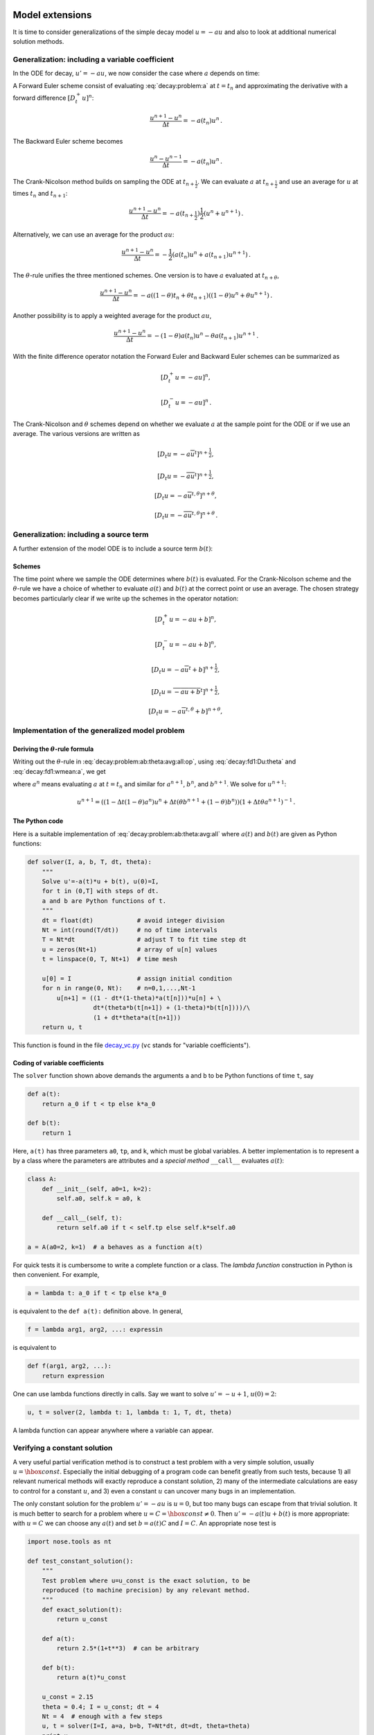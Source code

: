 .. !split

Model extensions
================

It is time to consider generalizations of the simple decay model
:math:`u=-au` and also to look at additional numerical solution methods.

Generalization: including a variable coefficient
------------------------------------------------

In the ODE for decay, :math:`u'=-au`, we now consider the case where :math:`a`
depends on time:


.. math::
   :label: decay:problem:a
        
        u'(t) = -a(t)u(t),\quad t\in (0,T],\quad u(0)=I \thinspace .
        
        


A Forward Euler scheme consist of evaluating :eq:`decay:problem:a`
at :math:`t=t_n` and approximating the derivative with a forward
difference :math:`[D^+_t u]^n`:


.. math::
        
        \frac{u^{n+1} - u^n}{\Delta t} = -a(t_n)u^n
        \thinspace .
        

The Backward Euler scheme becomes

.. math::
        
        \frac{u^{n} - u^{n-1}}{\Delta t} = -a(t_n)u^n
        \thinspace .
        

The Crank-Nicolson method builds on sampling the ODE at
:math:`t_{n+\frac{1}{2}}`. We can evaluate :math:`a` at :math:`t_{n+\frac{1}{2}}`
and use an average for :math:`u` at
times :math:`t_n` and :math:`t_{n+1}`:

.. math::
        
        \frac{u^{n+1} - u^{n}}{\Delta t} = -a(t_{n+\frac{1}{2}})\frac{1}{2}(u^n + u^{n+1})
        \thinspace .
        

Alternatively, we can use an average for the product :math:`au`:


.. math::
        
        \frac{u^{n+1} - u^{n}}{\Delta t} = -\frac{1}{2}(a(t_n)u^n + a(t_{n+1})u^{n+1})
        \thinspace .
        

The :math:`\theta`-rule unifies the three mentioned schemes. One version is to
have :math:`a` evaluated at :math:`t_{n+\theta}`,


.. math::
        
        \frac{u^{n+1} - u^{n}}{\Delta t} = -a((1-\theta)t_n + \theta t_{n+1})((1-\theta) u^n + \theta u^{n+1})
        \thinspace .
        

Another possibility is to apply a weighted average for the product :math:`au`,

.. math::
        
        \frac{u^{n+1} - u^{n}}{\Delta t} = -(1-\theta) a(t_n)u^n - \theta
        a(t_{n+1})u^{n+1}
        \thinspace .
        


With the finite difference operator notation the Forward Euler and Backward
Euler schemes can be summarized as


.. math::
        
        \lbrack D^+_t u = -au\rbrack^n,
        



.. math::
          
        \lbrack D^-_t u = -au\rbrack^n
        \thinspace .
        

The Crank-Nicolson and :math:`\theta` schemes depend on whether we evaluate
:math:`a` at the sample point for the ODE or if we use an average. The
various versions are written as


.. math::
        
        \lbrack D_t u = -a\overline{u}^t\rbrack^{n+\frac{1}{2}},
        



.. math::
          
        \lbrack D_t u = -\overline{au}^t\rbrack^{n+\frac{1}{2}},
        



.. math::
          
        \lbrack D_t u = -a\overline{u}^{t,\theta}\rbrack^{n+\theta},
        



.. math::
          
        \lbrack D_t u = -\overline{au}^{t,\theta}\rbrack^{n+\theta}
        \thinspace .
        



.. _decay:source:

Generalization: including a source term
---------------------------------------

A further extension of the model ODE is to include a source term :math:`b(t)`:


.. math::
   :label: decay:problem:ab
        
        u'(t) = -a(t)u(t) + b(t),\quad t\in (0,T],\quad u(0)=I
        \thinspace .
        
        


Schemes
~~~~~~~

The time point where we sample the ODE determines where :math:`b(t)` is
evaluated. For the Crank-Nicolson scheme and the :math:`\theta`-rule we
have a choice of whether to evaluate :math:`a(t)` and :math:`b(t)` at the
correct point or use an average. The chosen strategy becomes
particularly clear if we write up the schemes in the operator notation:


.. math::
        
        \lbrack D^+_t u = -au + b\rbrack^n,
        



.. math::
          
        \lbrack D^-_t u = -au + b\rbrack^n,
        



.. math::
          
        \lbrack D_t u   = -a\overline{u}^t + b\rbrack^{n+\frac{1}{2}},
        



.. math::
          
        \lbrack D_t u   = \overline{-au+b}^t\rbrack^{n+\frac{1}{2}},
        



.. math::
          
        \lbrack D_t u   = -a\overline{u}^{t,\theta} + b\rbrack^{n+\theta},
        



.. math::
   :label: decay:problem:ab:theta:avg:all:op
          
        \lbrack D_t u   = \overline{-au+b}^{t,\theta}\rbrack^{n+\theta}
        
        \thinspace .
        


.. _decay:general:

Implementation of the generalized model problem
-----------------------------------------------

Deriving the :math:`\theta`-rule formula
~~~~~~~~~~~~~~~~~~~~~~~~~~~~~~~~~~~~~~~~

Writing out the :math:`\theta`-rule in :eq:`decay:problem:ab:theta:avg:all:op`,
using :eq:`decay:fd1:Du:theta`
and :eq:`decay:fd1:wmean:a`, we get

.. math::
   :label: decay:problem:ab:theta:avg:all
        
        \frac{u^{n+1}-u^n}{\Delta t} = \theta(-a^{n+1}u^{n+1} + b^{n+1}))
        + (1-\theta)(-a^nu^{n} + b^n)),
        
        

where :math:`a^n` means evaluating :math:`a` at :math:`t=t_n` and similar for
:math:`a^{n+1}`, :math:`b^n`, and :math:`b^{n+1}`.
We solve for :math:`u^{n+1}`:

.. math::
        
        u^{n+1} = ((1 - \Delta t(1-\theta)a^n)u^n
        + \Delta t(\theta b^{n+1} + (1-\theta)b^n))(1 + \Delta t\theta a^{n+1})^{-1}
        \thinspace .
        


The Python code
~~~~~~~~~~~~~~~

Here is a suitable implementation of :eq:`decay:problem:ab:theta:avg:all`
where :math:`a(t)` and :math:`b(t)` are given as
Python functions:


.. code-block:: python

        def solver(I, a, b, T, dt, theta):
            """
            Solve u'=-a(t)*u + b(t), u(0)=I,
            for t in (0,T] with steps of dt.
            a and b are Python functions of t.
            """
            dt = float(dt)            # avoid integer division
            Nt = int(round(T/dt))     # no of time intervals
            T = Nt*dt                 # adjust T to fit time step dt
            u = zeros(Nt+1)           # array of u[n] values
            t = linspace(0, T, Nt+1)  # time mesh
        
            u[0] = I                  # assign initial condition
            for n in range(0, Nt):    # n=0,1,...,Nt-1
                u[n+1] = ((1 - dt*(1-theta)*a(t[n]))*u[n] + \ 
                          dt*(theta*b(t[n+1]) + (1-theta)*b(t[n])))/\ 
                          (1 + dt*theta*a(t[n+1]))
            return u, t

This function is found in the file `decay_vc.py <http://tinyurl.com/jvzzcfn/decay/decay_vc.py>`_ (``vc`` stands for "variable coefficients").

Coding of variable coefficients
~~~~~~~~~~~~~~~~~~~~~~~~~~~~~~~

The ``solver`` function shown above demands the arguments ``a`` and ``b`` to
be Python functions of time ``t``, say


.. code-block:: python

        def a(t):
            return a_0 if t < tp else k*a_0
        
        def b(t):
            return 1

Here, ``a(t)`` has three parameters ``a0``, ``tp``, and ``k``,
which must be global variables.
A better implementation is to represent ``a`` by a class where the
parameters are attributes and a *special method* ``__call__`` evaluates :math:`a(t)`:


.. code-block:: python

        class A:
            def __init__(self, a0=1, k=2):
                self.a0, self.k = a0, k
        
            def __call__(self, t):
                return self.a0 if t < self.tp else self.k*self.a0
        
        a = A(a0=2, k=1)  # a behaves as a function a(t)



.. index:: lambda functions


For quick tests it is cumbersome to write a complete function or a class.
The *lambda function* construction in Python is then convenient. For example,

.. code-block:: python

        a = lambda t: a_0 if t < tp else k*a_0

is equivalent to the ``def a(t):`` definition above. In general,

.. code-block:: python

        f = lambda arg1, arg2, ...: expressin

is equivalent to

.. code-block:: python

        def f(arg1, arg2, ...):
            return expression

One can use lambda functions directly in calls. Say we want to
solve :math:`u'=-u+1`, :math:`u(0)=2`:

.. code-block:: python

        u, t = solver(2, lambda t: 1, lambda t: 1, T, dt, theta)

A lambda function can appear anywhere where a variable can appear.

.. _decay:verify:trivial:

Verifying a constant solution
-----------------------------

A very useful partial verification method is to construct a test
problem with a very simple solution, usually :math:`u=\hbox{const}`.
Especially the initial debugging of a program code can benefit greatly
from such tests, because 1) all relevant numerical methods will
exactly reproduce a constant solution, 2) many of the intermediate
calculations are easy to control for a constant :math:`u`, and 3) even a
constant :math:`u` can uncover many bugs in an implementation.

The only constant solution for the problem :math:`u'=-au` is :math:`u=0`, but too
many bugs can escape from that trivial solution.  It is much better to
search for a problem where :math:`u=C=\hbox{const}\neq 0`.  Then :math:`u'=-a(t)u
+ b(t)` is more appropriate: with :math:`u=C` we can choose any :math:`a(t)` and
set :math:`b=a(t)C` and :math:`I=C`. An appropriate nose test is


.. code-block:: python

        import nose.tools as nt
        
        def test_constant_solution():
            """
            Test problem where u=u_const is the exact solution, to be
            reproduced (to machine precision) by any relevant method.
            """
            def exact_solution(t):
                return u_const
        
            def a(t):
                return 2.5*(1+t**3)  # can be arbitrary
        
            def b(t):
                return a(t)*u_const
        
            u_const = 2.15
            theta = 0.4; I = u_const; dt = 4
            Nt = 4  # enough with a few steps
            u, t = solver(I=I, a=a, b=b, T=Nt*dt, dt=dt, theta=theta)
            print u
            u_e = exact_solution(t)
            difference = abs(u_e - u).max()  # max deviation
            nt.assert_almost_equal(difference, 0, places=14)


An interesting question is what type of bugs that will make the
computed :math:`u^n` deviate from the exact solution :math:`C`.
Fortunately, the updating formula and the initial condition must
be absolutely correct for the test to pass! Any attempt to make
a wrong indexing in terms like ``a(t[n])`` or any attempt to
introduce an erroneous factor in the formula creates a solution
that is different from :math:`C`.


.. _decay:MMS:

Verification via manufactured solutions
---------------------------------------


.. index:: method of manufactured solutions


.. index:: MMS (method of manufactured solutions)


Following the idea of the previous section, we can choose any formula
as the exact solution, insert the formula in the ODE problem and fit
the data :math:`a(t)`, :math:`b(t)`, and :math:`I` to make the chosen
formula fulfill the equation. This
powerful technique for generating exact solutions is very useful for
verification purposes and known as the *method of manufactured
solutions*, often abbreviated MMS.

One common choice of solution is a linear function in the independent
variable(s). The rationale behind such a simple variation is that
almost any relevant numerical solution method for differential
equation problems is able to reproduce the linear function exactly to
machine precision (if :math:`u` is about unity in size; precision is lost if
:math:`u` take on large values, see :ref:`decay:fd2:exer:precision`).
The linear solution also makes some stronger demands to the
numerical method and the implementation than the constant solution
used in the section :ref:`decay:verify:trivial`, at least in more
complicated applications. However, the constant solution is often
ideal for initial debugging before proceeding with a linear solution.

We choose a linear solution :math:`u(t) = ct + d`. From the initial condition it
follows that :math:`d=I`.
Inserting this :math:`u` in the ODE results in

.. math::
         c = -a(t)u + b(t) \thinspace . 

Any function :math:`u=ct+I` is then a correct solution if we choose

.. math::
         b(t) = c + a(t)(ct + I) \thinspace . 

With this :math:`b(t)` there are no restrictions on :math:`a(t)` and :math:`c`.

Let prove that such a linear solution obeys the numerical
schemes. To this end, we must check that :math:`u^n = ca(t_n)(ct_n+I)`
fulfills the discrete equations. For these calculations, and
later calculations involving linear solutions inserted in
finite difference schemes, it is convenient to
compute the action of a difference operator on a linear function :math:`t`:


.. math::
   :label: decay:fd2:Dop:tn:fw
        
        \lbrack D_t^+ t\rbrack^n = \frac{t_{n+1}-t_n}{\Delta t}=1,
        
        



.. math::
   :label: decay:fd2:Dop:tn:bw
          
        \lbrack D_t^- t\rbrack^n = \frac{t_{n}-t_{n-1}}{\Delta t}=1,
        
        



.. math::
   :label: decay:fd2:Dop:tn:cn
          
        \lbrack D_t t\rbrack^n = \frac{t_{n+\frac{1}{2}}-t_{n-\frac{1}{2}}}{\Delta t}=\frac{(n+\frac{1}{2})\Delta t - (n-\frac{1}{2})\Delta t}{\Delta t}=1
        
        \thinspace .
        

Clearly, all three finite difference approximations to the derivative are
exact for :math:`u(t)=t` or its mesh function counterpart :math:`u^n = t_n`.

The difference equation for the Forward Euler scheme


.. math::
         [D^+_t u = -au + b]^n, 

with :math:`a^n=a(t_n)`, :math:`b^n=c + a(t_n)(ct_n + I)`, and :math:`u^n=ct_n + I`
then results in


.. math::
         c = -a(t_n)(ct_n+I) + c + a(t_n)(ct_n + I) = c 

which is always fulfilled. Similar calculations can be done for the
Backward Euler and Crank-Nicolson schemes, or the :math:`\theta`-rule for
that matter. In all cases, :math:`u^n=ct_n +I` is an exact solution of
the discrete equations. That is why we should expect that
:math:`u^n - {u_{\small\mbox{e}}}(t_n) =0` mathematically and :math:`|u^n - {u_{\small\mbox{e}}}(t_n)|` less
than a small number about the machine precision for :math:`n=0,\ldots,N_t`.

The following function offers an implementation of this verification
test based on a linear exact solution:


.. code-block:: python

        def test_linear_solution():
            """
            Test problem where u=c*t+I is the exact solution, to be
            reproduced (to machine precision) by any relevant method.
            """
            def exact_solution(t):
                return c*t + I
        
            def a(t):
                return t**0.5  # can be arbitrary
        
            def b(t):
                return c + a(t)*exact_solution(t)
        
            theta = 0.4; I = 0.1; dt = 0.1; c = -0.5
            T = 4
            Nt = int(T/dt)  # no of steps
            u, t = solver(I=I, a=a, b=b, T=Nt*dt, dt=dt, theta=theta)
            u_e = exact_solution(t)
            difference = abs(u_e - u).max()  # max deviation
            print difference
            # No of decimal places for comparison depend on size of c
            nt.assert_almost_equal(difference, 0, places=14)

Any error in the updating formula makes this test fail!

Choosing more complicated formulas as the exact solution, say
:math:`\cos(t)`, will not make the numerical and exact solution
coincide to machine precision, because finite differencing of
:math:`\cos(t)` does not exactly yield the exact derivative :math:`-\sin(t)`.
In such cases, the verification procedure
must be based on measuring the convergence rates as exemplified in
the section :ref:`decay:convergence:rate`. Convergence rates can be
computed as long as one has
an exact solution of a problem that the solver can be tested on, but
this can always be obtained by the method of manufactured solutions.


Extension to systems of ODEs
----------------------------

Many ODE models involves more than one unknown function and more
than one equation. Here is an example of two unknown functions :math:`u(t)`
and :math:`v(t)`:


.. math::
        
        u' = a u + bv,
        



.. math::
          
        v' = cu +  dv,
        

for constants :math:`a,b,c,d`.
Applying the Forward Euler method to each equation results in simple
updating formula


.. math::
        
        u^{n+1} = u^n + \Delta t (a u^n + b v^n),
        



.. math::
          
        v^{n+1} = u^n + \Delta t (cu^n + dv^n)
        \thinspace .
        

On the other hand, the Crank-Nicolson or Backward Euler schemes result in a
:math:`2\times 2` linear system for the new unknowns. The latter schemes gives


.. math::
        
        u^{n+1} = u^n + \Delta t (a u^{n+1} + b v^{n+1}),
        



.. math::
          
        v^{n+1} = v^n + \Delta t (c u^{n+1} + d v^{n+1}){\thinspace .}
        

Collecting :math:`u^{n+1}` as well as :math:`v^{n+1}` on the left-hand side results
in

.. math::
        
        (1 - \Delta t a)u^{n+1} + bv^{n+1} = u^n ,
        



.. math::
          
        c u^{n+1} + (1 - \Delta t d) v^{n+1} = v^n ,
        

which is a system of two coupled, linear, algebraic equations in two
unknowns.


General first-order ODEs
========================

We now turn the attention to general, nonlinear ODEs and systems of
such ODEs.  Our focus is on numerical methods that can be readily
reused for time-discretization PDEs, and diffusion PDEs in particular.
The methods are just briefly listed, and we refer to the rich literature
for more detailed descriptions and analysis - the books
[Ref2]_ [Ref3]_ [Ref4]_ [Ref5]_ are all excellent resources on numerical methods for ODEs.
We also demonstrate the Odespy Python interface to a range
of different software for general first-order ODE systems.

Generic form
------------

ODEs are commonly written in the generic form


.. math::
   :label: decay:ode:general
        
        u' = f(u,t),\quad u(0)=I,
        
        

where :math:`f(u,t)`  is some prescribed function.
As an example, our most
general exponential decay model :eq:`decay:problem:ab` has
:math:`f(u,t)=-a(t)u(t) + b(t)`.

The unknown :math:`u` in :eq:`decay:ode:general` may either be
a scalar function of time :math:`t`, or a vector valued function of :math:`t` in
case of a *system of ODEs* with :math:`m` unknown components:

.. math::
         u(t) = (u^{(0)}(t),u^{(1)}(t),\ldots,u^{(m-1)}(t)) \thinspace . 

In that case, the right-hand side is vector-valued function with :math:`m`
components,

.. math::
        
        f(u, t) = ( & f^{(0)}(u^{(0)}(t),\ldots,u^{(m-1)}(t)),\\ 
                    & f^{(1)}(u^{(0)}(t),\ldots,u^{(m-1)}(t)),\\ 
                    & \vdots,\\ 
                    & f^{(m-1)}(u^{(0)}(t),\ldots,u^{(m-1)}(t)))
        \thinspace .
        


Actually, any system of ODEs can
be written in the form :eq:`decay:ode:general`, but higher-order
ODEs then need auxiliary unknown functions to enable conversion to
a first-order system.


Next we list some well-known methods for :math:`u'=f(u,t)`, valid both for
a single ODE (scalar :math:`u`) and systems of ODEs (vector :math:`u`).
The choice of methods is inspired by the kind of schemes that are
popular also for partial differential equations.


The :math:`\theta`-rule
-----------------------

The :math:`\theta`-rule scheme applied to :math:`u'=f(u,t)` becomes


.. math::
   :label: decay:fd2:theta
        
        \frac{u^{n+1}-u^n}{\Delta t} = \theta f(u^{n+1},t_{n+1}) +
        (1-\theta)f(u^n, t_n){\thinspace .}
        
        

Bringing the unknown :math:`u^{n+1}` to the left-hand side and the known terms
on the right-hand side gives


.. index:: implicit schemes

.. index:: explicit schemes

.. index:: theta-rule

.. index:: theta-rule



.. math::
        
        u^{n+1} - \Delta t \theta f(u^{n+1},t_{n+1}) =
        u^n + \Delta t(1-\theta)f(u^n, t_n){\thinspace .}
        

For a general :math:`f` (not linear in :math:`u`), this equation is *nonlinear* in
the unknown :math:`u^{n+1}` unless :math:`\theta = 0`. For a scalar ODE (:math:`m=1`),
we have to solve a single nonlinear algebraic equation for :math:`u^{n+1}`,
while for a system of ODEs, we get a system of coupled, nonlinear
algebraic equations. Newton's method is a popular solution approach
in both cases. Note that with the Forward Euler scheme (:math:`\theta =0`)
we do not have to deal with nonlinear equations, because in that
case we have an explicit updating formula for :math:`u^{n+1}`. This is known
as an *explicit* scheme. With :math:`\theta\neq 1` we have to solve
systems of algebraic equations, and the scheme is said to be *implicit*.

An implicit 2-step backward scheme
----------------------------------


.. index::
   single: backward scheme, 2-step

.. index:: BDF2 scheme


The implicit backward method with 2 steps applies a
three-level backward difference as approximation to :math:`u'(t)`,

.. math::
         u'(t_{n+1}) \approx \frac{3u^{n+1} - 4u^{n} + u^{n-1}}{2\Delta t},

which is an approximation of order :math:`\Delta t^2` to the first derivative.
The resulting scheme for :math:`u'=f(u,t)` reads

.. math::
   :label: decay:fd2:bw:2step
        
        u^{n+1} = \frac{4}{3}u^n - \frac{1}{3}u^{n-1} +
        \frac{2}{3}\Delta t f(u^{n+1}, t_{n+1})
        \thinspace .
        
        

Higher-order versions of the scheme :eq:`decay:fd2:bw:2step` can
be constructed by including more time levels. These schemes are known
as the Backward Differentiation Formulas (BDF), and the particular
version :eq:`decay:fd2:bw:2step` is often referred to as BDF2.

Note that the scheme :eq:`decay:fd2:bw:2step` is implicit and requires
solution of nonlinear equations when :math:`f` is nonlinear in :math:`u`.  The
standard 1st-order Backward Euler method or the Crank-Nicolson scheme
can be used for the first step.


Leapfrog schemes
----------------


.. index:: Leapfrog scheme


The ordinary Leapfrog scheme
~~~~~~~~~~~~~~~~~~~~~~~~~~~~

The derivative of :math:`u` at some point :math:`t_n` can be approximated by
a central difference over two time steps,


.. math::
        
        u'(t_n)\approx \frac{u^{n+1}-u^{n-1}}{2\Delta t} = [D_{2t}u]^n
        

which is an approximation of second order in :math:`\Delta t`. The scheme
can then be written as


.. math::
         [D_{2t}u=f(u,t)]^n, 

in operator notation. Solving for :math:`u^{n+1}` gives


.. math::
   :label: decay:fd2:leapfrog
        
        u^{n+1} = u^{n-1} + \Delta t f(u^n, t_n)
        \thinspace .
        
        

Observe that :eq:`decay:fd2:leapfrog` is an explicit scheme, and that
a nonlinear :math:`f` (in :math:`u`) is trivial to handle since it only involves
the known :math:`u^n` value.
Some other scheme must be used as starter to compute :math:`u^1`, preferably
the Forward Euler scheme since it is also explicit.



.. index::
   single: Leapfrog scheme, filtered


The filtered Leapfrog scheme
~~~~~~~~~~~~~~~~~~~~~~~~~~~~

Unfortunately, the Leapfrog scheme :eq:`decay:fd2:leapfrog`
will develop growing oscillations with time (see :ref:`decay:fd2:exer:leapfrog1`)[[[. A remedy for such undesired oscillations
is to introduce a *filtering technique*. First, a standard Leapfrog
step is taken, according to :eq:`decay:fd2:leapfrog`, and then
the previous :math:`u^n` value is adjusted according to

.. math::
   :label: decay:fd2:leapfrog:filtered
        
        u^n\ \leftarrow\ u^n + \gamma (u^{n-1} - 2u^n + u^{n+1})
        
        \thinspace .
        

The :math:`\gamma`-terms will effectively damp oscillations in the solution,
especially those with short wavelength (like point-to-point oscillations).
A common choice of :math:`\gamma` is 0.6 (a value used in the
famous NCAR Climate Model).

.. Need to elaborate more on this:

.. The difference in th :math:`\gamma` term in :eq:`decay:fd2:leapfrog:filtered`

.. can be recognized as a finite difference approximation to

.. :math:`\Delta t^2 u''(t_n)`.



The 2nd-order Runge-Kutta scheme
--------------------------------


.. index:: Heun's method


.. index::
   single: Runge-Kutta, 2nd-order scheme


The two-step scheme


.. math::
   :label: decay:fd2:RK2:s1
        
        u^* = u^n + \Delta t f(u^n, t_n),
        
        



.. math::
   :label: decay:fd2:RK2:s2
          
        u^{n+1} = u^n + \Delta t \frac{1}{2} \left( f(u^n, t_n) + f(u^*, t_{n+1})
        \right),
        
        

essentially applies a Crank-Nicolson method :eq:`decay:fd2:RK2:s2`
to the ODE, but replaces
the term :math:`f(u^{n+1}, t_{n+1})` by a prediction
:math:`f(u^{*}, t_{n+1})` based on a Forward Euler step :eq:`decay:fd2:RK2:s1`.
The scheme :eq:`decay:fd2:RK2:s1`-:eq:`decay:fd2:RK2:s2` is
known as Huen's method, but is also a 2nd-order Runge-Kutta method.
The scheme is explicit, and the error is expected to behave as :math:`\Delta t^2`.


A 2nd-order Taylor-series method
--------------------------------


.. index:: Taylor-series methods (for ODEs)


One way to compute :math:`u^{n+1}` given :math:`u^n` is to use a Taylor polynomial.
We may write up a polynomial of 2nd degree:

.. math::
        
        u^{n+1} = u^n + u'(t_n)\Delta t + \frac{1}{2}u''(t_n)\Delta t^2
        \thinspace .
        

From the equation :math:`u'=f(u,t)` it follows that the derivatives of :math:`u`
can be expressed in terms of :math:`f` and its derivatives:

.. math::
        
        u'(t_n) &=f(u^n,t_n),\\ 
        u''(t_n) &=
        \frac{\partial f}{\partial u}(u^n,t_n) u'(t_n) + \frac{\partial f}{\partial t}\\ 
        &=  f(u^n,t_n)\frac{\partial f}{\partial u}(u^n,t_n)  +
        \frac{\partial f}{\partial t},
        

resulting in the scheme

.. math::
   :label: decay:fd2:Taylor2
        
        u^{n+1} = u^n + f(u^n,t_n)\Delta t + \frac{1}{2}\left(
        f(u^n,t_n)\frac{\partial f}{\partial u}(u^n,t_n)  +
        \frac{\partial f}{\partial t}\right)\Delta t^2
        \thinspace .
        
        

More terms in the series could be included in the Taylor polynomial to
obtain methods of higher order than 2.



The 2nd- and 3rd-order Adams-Bashforth schemes
----------------------------------------------


.. index::
   single: Adams-Bashforth scheme, 2nd-order


The following method is known as the 2nd-order Adams-Bashforth scheme:


.. math::
   :label: decay:fd2:AB2
        
        u^{n+1} = u^n + \frac{1}{2}\Delta t\left( 3f(u^n, t_n) - f(u^{n-1}, t_{n-1})
        \right)
        \thinspace .
        
        

The scheme is explicit and requires another one-step scheme to compute
:math:`u^1` (the Forward Euler scheme or Heun's method, for instance).
As the name implies, the scheme is of order :math:`\Delta t^2`.



.. index::
   single: Adams-Bashforth scheme, 3rd order


Another explicit scheme, involving four time levels, is the
3rd-order Adams-Bashforth scheme


.. math::
   :label: decay:fd2:AB3
        
        u^{n+1} = u^n + \frac{1}{12}\left( 23f(u^n, t_n) - 16 f(u^{n-1},t_{n-1})
        + 5f(u^{n-2}, t_{n-2})\right)
        \thinspace .
        
        

The numerical error is of order :math:`\Delta t^3`, and the scheme needs
some method for computing :math:`u^1` and :math:`u^2`.

More general, higher-order Adams-Bashforth schemes (also called
*explicit Adams methods*) compute :math:`u^{n+1}` as a linear combination
of :math:`f` at :math:`k` previous time steps:


.. math::
         u^{n+1} = u^n + \sum_{j=0}^k \beta_jf(u^{n-j},t_{n-j}),

where :math:`\beta_j` are known coefficients.


.. _decay:fd2:RK4:

4th-order Runge-Kutta scheme
----------------------------


.. index::
   single: Runge-Kutta, 4th-order scheme


.. index:: RK4


The perhaps most widely used method to solve ODEs is the 4th-order
Runge-Kutta method, often called RK4.
Its derivation is a nice illustration of common
numerical approximation strategies, so let us go through the
steps in detail.

The starting point is to integrate the ODE
:math:`u'=f(u,t)` from :math:`t_n` to :math:`t_{n+1}`:


.. math::
         u(t_{n+1}) - u(t_n) = \int\limits_{t_{n}}^{t_{n+1}} f(u(t),t)dt{\thinspace .} 

We want to compute :math:`u(t_{n+1})` and regard :math:`u(t_n)` as known.
The task is to find good approximations for the integral, since the
integrand involves the unknown :math:`u` between :math:`t_n` and :math:`t_{n+1}`.

The integral can be approximated by the famous
`Simpson's rule <http://en.wikipedia.org/wiki/Simpson's_rule>`_:


.. math::
         \int\limits_{t_{n}}^{t_{n+1}} f(u(t),t)dt
        \approx \frac{\Delta t}{6}\left( f^n + 4f^{n+1/2} + f^{n+1}\right){\thinspace .}

The problem now is that we do not know :math:`f^{n+1/2}=f(u^{n+1/2},t_{n+1/2})`
and :math:`f^{n+1}=(u^{n+1},t_{n+1})` as we know only :math:`u^n` and hence :math:`f^n`.
The idea is to use various approximations for :math:`f^{n+1/2}` and
:math:`f^{n+1}` based on using well-known schemes for the ODE in the
intervals :math:`[t_n,t_{n+1/2}]` and :math:`[t_n, t_{n+1}]`.
We split the integral approximation into four terms:


.. math::
         \int\limits_{t_{n}}^{t_{n+1}} f(u(t),t)dt
        \approx \frac{\Delta t}{6}\left( f^n + 2\hat{f}^{n+1/2}
        + 2\tilde{f}^{n+1/2} + \bar{f}^{n+1}\right),

where :math:`\hat{f}^{n+1/2}`, :math:`\tilde{f}^{n+1/2}`, and :math:`\bar{f}^{n+1}`
are approximations to :math:`f^{n+1/2}` and
:math:`f^{n+1}` that can be based on already computed quantities.
For :math:`\hat{f}^{n+1/2}` we can apply
an approximation to :math:`u^{n+1/2}` using the Forward Euler
method with step :math:`\frac{1}{2}\Delta t`:


.. math::
   :label: decay:fd2:RK4:hatf
        
        \hat{f}^{n+1/2} = f(u^n + \frac{1}{2}{\Delta t} f^n, t_{n+1/2})
        
        

Since this gives us a prediction of :math:`f^{n+1/2}`, we can for
:math:`\tilde{f}^{n+1/2}` try a Backward Euler method to approximate :math:`u^{n+1/2}`:


.. math::
   :label: decay:fd2:RK4:tildef
        
        \tilde{f}^{n+1/2} = f(u^n + \frac{1}{2}\Delta t\hat{f}^{n+1/2}, t_{n+1/2}){\thinspace .}
        
        

With :math:`\tilde{f}^{n+1/2}` as a hopefully good approximation to
:math:`f^{n+1/2}`, we can for the final term :math:`\bar{f}^{n+1}` use
a Crank-Nicolson method to approximate :math:`u^{n+1}`:


.. math::
   :label: decay:fd2:RK4:barf
        
        \bar{f}^{n+1} = f(u^n + \Delta t \hat{f}^{n+1/2}, t_{n+1}){\thinspace .}
        
        

We have now used the Forward and Backward Euler methods as well as the
Crank-Nicolson method in the context of Simpson's rule. The hope is
that the combination of these methods yields an overall time-stepping
scheme from :math:`t_n` to :math:`t_n{+1}` that is much more accurate than the
:math:`{\mathcal{O}(\Delta t)}` and :math:`{\mathcal{O}(\Delta t^2)}` of the individual steps.
This is indeed true: the overall accuracy is :math:`{\mathcal{O}(\Delta t^4)}`!

To summarize, the 4th-order Runge-Kutta method becomes


.. math::
        
        u^{n+1} = u^n +
        \frac{\Delta t}{6}\left( f^n + 2\hat{f}^{n+1/2}
        + 2\tilde{f}^{n+1/2} + \bar{f}^{n+1}\right),
        

where the quantities on the right-hand side are computed from
:eq:`decay:fd2:RK4:hatf`-:eq:`decay:fd2:RK4:barf`. Note that
the scheme is fully explicit so there is never any need to solve linear or
nonlinear algebraic
equations. However, the stability is conditional and depends on :math:`f`.
There is a whole range of *implicit* Runge-Kutta methods that
are unconditionally stable, but require solution of algebraic
equations involving :math:`f` at each time step.

The simplest way to explore more sophisticated methods for ODEs is to
apply one of the many high-quality software packages that exist, as the
next section explains.

The Odespy software
-------------------

A wide range of the methods and software exist for solving :eq:`decay:ode:general`.
Many of methods are accessible through a unified Python interface offered
by the `Odespy <https://github.com/hplgit/odespy>`_ package.
Odespy features simple Python implementations of the most fundamental
schemes as well as Python interfaces to several famous packages for
solving ODEs: `ODEPACK <https://computation.llnl.gov/casc/odepack/odepack_home.html>`_, `Vode <https://computation.llnl.gov/casc/odepack/odepack_home.html>`_,
`rkc.f <http://www.netlib.org/ode/rkc.f>`_, `rkf45.f <http://www.netlib.org/ode/rkf45.f>`_, `Radau5 <http://www.unige.ch/~hairer/software.html>`_, as well
as the ODE solvers in `SciPy <http://docs.scipy.org/doc/scipy/reference/generated/scipy.integrate.ode.html>`_, `SymPy <http://docs.sympy.org/dev/modules/mpmath/calculus/odes.html>`_, and `odelab <http://olivierverdier.github.com/odelab/>`_.

The usage of Odespy follows this setup for the ODE :math:`u'=-au`,
:math:`u(0)=I`, :math:`t\in (0,T]`, here solved
by the famous 4th-order Runge-Kutta method, using :math:`\Delta t=1`
and :math:`N_t=6` steps:


.. code-block:: text


        def f(u, t):
            return -a*u
        
        import odespy
        import numpy as np
        
        I = 1; a = 0.5; Nt = 6; dt = 1
        solver = odespy.RK4(f)
        solver.set_initial_condition(I)
        t_mesh = np.linspace(0, Nt*dt, Nt+1)
        u, t = solver.solve(t_mesh)


The previously listed methods for ODEs are all accessible in
Odespy:

 * the :math:`\theta`-rule: ``ThetaRule``

 * special cases of the :math:`\theta`-rule: ``ForwardEuler``, ``BackwardEuler``,
   ``CrankNicolson``

 * the 2nd- and 4th-order Runge-Kutta methods: ``RK2`` and ``RK4``

 * The BDF methods and the Adam-Bashforth methods:
   ``Vode``, ``Lsode``, ``Lsoda``, ``lsoda_scipy``

 * The Leapfrog scheme: ``Leapfrog`` and ``LeapfrogFiltered``

Example: Runge-Kutta methods
----------------------------

Since all solvers have the same interface in Odespy, modulo different set of
parameters to the solvers' constructors, one can easily make a list of
solver objects and run a loop for comparing (a lot of) solvers. The
code below, found in complete form in `decay_odespy.py <http://tinyurl.com/jvzzcfn/decay/decay_odespy.py>`_,
compares the famous Runge-Kutta methods of orders 2, 3, and 4
with the exact solution of the decay equation
:math:`u'=-au`.
Since we have quite long time steps, we have included the only
relevant :math:`\theta`-rule for large time steps, the Backward Euler scheme
(:math:`\theta=1`), as well.
Figure :ref:`decay:odespy:fig1` shows the results.


.. code-block:: python

        import numpy as np
        import scitools.std as plt
        import sys
        
        def f(u, t):
            return -a*u
        
        I = 1; a = 2; T = 6
        dt = float(sys.argv[1]) if len(sys.argv) >= 2 else 0.75
        Nt = int(round(T/dt))
        t = np.linspace(0, Nt*dt, Nt+1)
        
        solvers = [odespy.RK2(f),
                   odespy.RK3(f),
                   odespy.RK4(f),
                   odespy.BackwardEuler(f, nonlinear_solver='Newton')]
        
        legends = []
        for solver in solvers:
            solver.set_initial_condition(I)
            u, t = solver.solve(t)
        
            plt.plot(t, u)
            plt.hold('on')
            legends.append(solver.__class__.__name__)
        
        # Compare with exact solution plotted on a very fine mesh
        t_fine = np.linspace(0, T, 10001)
        u_e = I*np.exp(-a*t_fine)
        plt.plot(t_fine, u_e, '-') # avoid markers by specifying line type
        legends.append('exact')
        
        plt.legend(legends)
        plt.title('Time step: %g' % dt)
        plt.show()




.. admonition:: Visualization tip

   We use SciTools for
   plotting here, but importing ``matplotlib.pyplot`` as ``plt`` instead
   also works. However, plain use of Matplotlib as done here results in
   curves with different colors, which may be hard to distinguish on
   black-and-white paper. Using SciTools, curves are
   automatically given colors *and* markers, thus making curves easy
   to distinguish on screen with colors and on black-and-white paper.
   The automatic adding of markers is normally a bad idea for a
   very fine mesh since all the markers get cluttered, but SciTools limits
   the number of markers in such cases.
   For the exact solution we use a very fine mesh, but in the code
   above we specify the line type as a solid line (``-``), which means
   no markers and just a color to be automatically determined by
   the backend used for plotting (Matplotlib by default, but
   SciTools gives the opportunity to use other backends
   to produce the plot, e.g., Gnuplot or Grace).
   
   Also note the that the legends
   are based on the class names of the solvers, and in Python the name of
   a the class type (as a string) of an object ``obj`` is obtained by
   ``obj.__class__.__name__``.


.. _decay:odespy:fig1:

.. figure:: fig-decay/decay_odespy1_png.png
   :width: 600

   *Behavior of different schemes for the decay equation*



The runs in Figure :ref:`decay:odespy:fig1`
and other experiments reveal that the 2nd-order Runge-Kutta
method (``RK2``) is unstable for :math:`\Delta t>1` and decays slower than the
Backward Euler scheme for large and moderate :math:`\Delta t` (see :ref:`decay:exer:RK2:Taylor:analysis` for an analysis).  However, for
fine :math:`\Delta t = 0.25` the 2nd-order Runge-Kutta method approaches
the exact solution faster than the Backward Euler scheme.  That is,
the latter scheme does a better job for larger :math:`\Delta t`, while the
higher order scheme is superior for smaller :math:`\Delta t`. This is a
typical trend also for most schemes for ordinary and partial
differential equations.

The 3rd-order Runge-Kutta method (``RK3``) has also artifacts in form
of oscillatory behavior for the larger :math:`\Delta t` values, much
like that of the Crank-Nicolson scheme. For finer :math:`\Delta t`,
the 3rd-order Runge-Kutta method converges quickly to the exact
solution.

The 4th-order Runge-Kutta method (``RK4``) is slightly inferior
to the Backward Euler scheme on the coarsest mesh, but is then
clearly superior to all the other schemes. It is definitely the
method of choice for all the tested schemes.


Remark about using the :math:`\theta`-rule in Odespy
~~~~~~~~~~~~~~~~~~~~~~~~~~~~~~~~~~~~~~~~~~~~~~~~~~~~

The Odespy package assumes that the ODE is written as :math:`u'=f(u,t)` with
an :math:`f` that is possibly nonlinear in :math:`u`. The :math:`\theta`-rule for
:math:`u'=f(u,t)` leads to

.. math::
         u^{n+1} = u^{n} + \Delta t\left(\theta f(u^{n+1}, t_{n+1})
        + (1-\theta) f(u^{n}, t_{n})\right),

which is a *nonlinear equation* in :math:`u^{n+1}`. Odespy's implementation
of the :math:`\theta`-rule (``ThetaRule``) and the specialized Backward Euler
(``BackwardEuler``) and Crank-Nicolson (``CrankNicolson``) schemes
must invoke iterative methods for
solving the nonlinear equation in :math:`u^{n+1}`. This is done even when
:math:`f` is linear in :math:`u`, as in the model problem :math:`u'=-au`, where we can
easily solve for :math:`u^{n+1}` by hand.  Therefore, we need to specify
use of Newton's method to the equations.
(Odespy allows other methods than Newton's to be used, for instance
Picard iteration, but that method is not suitable. The reason is that it
applies the Forward Euler scheme to generate a start value for
the iterations. Forward Euler may give very wrong solutions
for large :math:`\Delta t` values. Newton's method, on the other hand,
is insensitive to the start value in *linear problems*.)


.. _decay:fd2:adaptiveRK:

Example: Adaptive Runge-Kutta methods
-------------------------------------


.. index:: adaptive time stepping


Odespy offers solution methods that can adapt the size of :math:`\Delta t`
with time to match a desired accuracy in the solution. Intuitively,
small time steps will be chosen in areas where the solution is changing
rapidly, while larger time steps can be used where the solution
is slowly varying. Some kind of *error estimator* is used to
adjust the next time step at each time level.


.. index:: ode45

.. index:: Dormand-Prince Runge-Kutta 4-5 method


A very popular adaptive method for solving ODEs is the Dormand-Prince
Runge-Kutta method of order 4 and 5. The 5th-order method is used as a
reference solution and the difference between the 4th- and 5th-order
methods is used as an indicator of the error in the numerical
solution.  The Dormand-Prince method is the default choice in MATLAB's
widely used ``ode45`` routine.

We can easily set up Odespy to use the Dormand-Prince method and
see how it selects the optimal time steps. To this end, we request
only one time step from :math:`t=0` to :math:`t=T` and ask the method to
compute the necessary non-uniform time mesh to meet a certain
error tolerance. The code goes like


.. code-block:: python

        import odespy
        import numpy as np
        import decay_mod
        import sys
        #import matplotlib.pyplot as plt
        import scitools.std as plt
        
        def f(u, t):
            return -a*u
        
        def exact_solution(t):
            return I*np.exp(-a*t)
        
        I = 1; a = 2; T = 5
        tol = float(sys.argv[1])
        solver = odespy.DormandPrince(f, atol=tol, rtol=0.1*tol)
        
        Nt = 1  # just one step - let the scheme find its intermediate points
        t_mesh = np.linspace(0, T, Nt+1)
        t_fine = np.linspace(0, T, 10001)
        
        solver.set_initial_condition(I)
        u, t = solver.solve(t_mesh)
        
        # u and t will only consist of [I, u^Nt] and [0,T]
        # solver.u_all and solver.t_all contains all computed points
        plt.plot(solver.t_all, solver.u_all, 'ko')
        plt.hold('on')
        plt.plot(t_fine, exact_solution(t_fine), 'b-')
        plt.legend(['tol=%.0E' % tol, 'exact'])
        plt.savefig('tmp_odespy_adaptive.png')
        plt.show()


Running four cases with tolerances :math:`10^{-1}`, :math:`10^{-3}`, :math:`10^{-5}`,
and :math:`10^{-7}`, gives the results in Figure :ref:`decay:odespy:fig2`.
Intuitively, one would expect denser points in the beginning of
the decay and larger time steps when the solution flattens out.


.. _decay:odespy:fig2:

.. figure:: fig-decay/decay_DormandPrince_adaptivity.png
   :width: 800

   *Choice of adaptive time mesh by the Dormand-Prince method for different tolerances*




Exercises  (2)
==============



.. --- begin exercise ---


.. _decay:fd2:exer:precision:

Exercise 17: Experiment with precision in tests and the size of :math:`u`
-------------------------------------------------------------------------

It is claimed in the section :ref:`decay:MMS` that most numerical methods will
reproduce a linear exact solution to machine precision. Test this
assertion using the nose test function ``test_linear_solution`` in the
`decay_vc.py <http://tinyurl.com/jvzzcfn/decay/decay_vc.py>`_ program.
Vary the parameter ``c`` from very small, via ``c=1`` to many larger values,
and print out the maximum difference between the numerical solution
and the exact solution. What is the relevant value of the ``places``
(or ``delta``) argument to ``nose.tools.assert_almost_equal`` in each
case?
Filename: ``test_precision.py``.

.. --- end exercise ---





.. --- begin exercise ---


.. _decay:fd2:exer:bw2:

Exercise 18: Implement the 2-step backward scheme
-------------------------------------------------

Implement the 2-step backward method :eq:`decay:fd2:bw:2step` for the
model :math:`u'(t) = -a(t)u(t) + b(t)`, :math:`u(0)=I`.  Allow the first step to
be computed by either the Backward Euler scheme or the Crank-Nicolson
scheme. Verify the implementation by choosing :math:`a(t)` and :math:`b(t)` such
that the exact solution is linear in :math:`t` (see the section :ref:`decay:MMS`). Show mathematically that a linear solution is indeed a
solution of the discrete equations.

Compute convergence rates (see the section :ref:`decay:convergence:rate`) in
a test case :math:`a=\hbox{const}` and :math:`b=0`, where we easily have an exact
solution, and determine if the choice of a first-order scheme
(Backward Euler) for the first step has any impact on the overall
accuracy of this scheme. The expected error goes like :math:`{\mathcal{O}(\Delta t^2)}`.
Filename: ``decay_backward2step.py``.

.. --- end exercise ---





.. --- begin exercise ---


.. _decay:fd2:exer:AB2:

Exercise 19: Implement the 2nd-order Adams-Bashforth scheme
-----------------------------------------------------------

Implement the 2nd-order Adams-Bashforth method :eq:`decay:fd2:AB2`
for the decay problem :math:`u'=-a(t)u + b(t)`, :math:`u(0)=I`, :math:`t\in (0, T]`.
Use the Forward Euler method for the first step such that the overall
scheme is explicit. Verify the implementation using an exact
solution that is linear in time.
Analyze the scheme by searching for solutions :math:`u^n=A^n` when :math:`a=\hbox{const}`
and :math:`b=0`. Compare this second-order secheme to the Crank-Nicolson scheme.
Filename: ``decay_AdamsBashforth2.py``.

.. --- end exercise ---





.. --- begin exercise ---


.. _decay:fd2:exer:AB3:

Exercise 20: Implement the 3rd-order Adams-Bashforth scheme
-----------------------------------------------------------

Implement the 3rd-order Adams-Bashforth method :eq:`decay:fd2:AB3`
for the decay problem :math:`u'=-a(t)u + b(t)`, :math:`u(0)=I`, :math:`t\in (0, T]`.
Since the scheme is explicit, allow it to be started by two steps with
the Forward Euler method.  Investigate experimentally the case where
:math:`b=0` and :math:`a` is a constant: Can we have oscillatory solutions for
large :math:`\Delta t`?
Filename: ``decay_AdamsBashforth3.py``.

.. --- end exercise ---





.. --- begin exercise ---


.. _decay:exer:RK2:Taylor:analysis:

Exercise 21: Analyze explicit 2nd-order methods
-----------------------------------------------

Show that the schemes :eq:`decay:fd2:RK2:s2` and
:eq:`decay:fd2:Taylor2` are identical in the case :math:`f(u,t)=-a`, where
:math:`a>0` is a constant. Assume that the numerical solution reads
:math:`u^n=A^n` for some unknown amplification factor :math:`A` to be determined.
Find :math:`A` and derive stability criteria. Can the scheme produce
oscillatory solutions of :math:`u'=-au`? Plot the numerical and exact
amplification factor.
Filename: ``decay_RK2_Taylor2.py``.

.. --- end exercise ---





.. --- begin exercise ---


.. _decay:fd2:exer:leapfrog1:

Problem 22: Implement and investigate the Leapfrog scheme
---------------------------------------------------------

A Leapfrog scheme
for the ODE :math:`u'(t) = -a(t)u(t) + b(t)` is defined by


.. math::
         \lbrack D_{2t}u = -au+b\rbrack^n{\thinspace .}

A separate method is needed to compute :math:`u^1`. The Forward Euler
scheme is a possible candidate.






.. A possible test case is

.. :math:`u'=-au + b`, :math:`u(0)=0`, where :math:`{u_{\small\mbox{e}}}(t)=b/a + (I - b/a)e^{-at}` if

.. :math:`a` and :math:`b` are constants.



*a)* Implement the Leapfrog scheme for the model equation.
Plot the solution in the case :math:`a=1`, :math:`b=0`, :math:`I=1`,
:math:`\Delta t = 0.01`, :math:`t\in [0,4]`. Compare with the exact
solution :math:`{u_{\small\mbox{e}}}(t)=e^{-t}`.

*b)* Show mathematically that a linear solution in :math:`t` fulfills the
Forward Euler scheme for the first step and the Leapfrog scheme
for the subsequent steps. Use this linear solution to verify
the implementation, and automate the verification through a nose test.

.. --- begin hint in exercise ---


*Hint.* It can be wise to automate the calculations such that it is easy to
redo the calculations for other types of solutions. Here is
a possible ``sympy`` function that takes a symbolic expression ``u``
(implemented as a Python function of ``t``), fits the ``b`` term, and
checks if ``u`` fulfills the discrete equations:


.. code-block:: python

        import sympy as sm
        
        def analyze(u):
            t, dt, a = sm.symbols('t dt a')
        
            print 'Analyzing u_e(t)=%s' % u(t)
            print 'u(0)=%s' % u(t).subs(t, 0)
        
            # Fit source term to the given u(t)
            b = sm.diff(u(t), t) + a*u(t)
            b = sm.simplify(b)
            print 'Source term b:', b
        
            # Residual in discrete equations; Forward Euler step
            R_step1 = (u(t+dt) - u(t))/dt + a*u(t) - b
            R_step1 = sm.simplify(R_step1)
            print 'Residual Forward Euler step:', R_step1
        
            # Residual in discrete equations; Leapfrog steps
            R = (u(t+dt) - u(t-dt))/(2*dt) + a*u(t) - b
            R = sm.simplify(R)
            print 'Residual Leapfrog steps:', R
        
        def u_e(t):
            return c*t + I
        
        analyze(u_e)
        # or short form: analyze(lambda t: c*t + I)


.. --- end hint in exercise ---


*c)* Show that a second-order polynomial in :math:`t` cannot be a solution of the discrete
equations. However, if a Crank-Nicolson scheme is used for the first
step, a second-order polynomial solves the equations exactly.

*d)* Create a manufactured solution :math:`u(t)=\sin(t)` for the ODE
:math:`u'=-au+b`.
Compute the convergence rate of the Leapfrog scheme using this
manufactured solution. The expected convergence rate of the
Leapfrog scheme is :math:`{\mathcal{O}(\Delta t^2)}`. Does the use of a
1st-order method for the first step impact the convergence rate?

*e)* Set up a set of experiments to demonstrate that the Leapfrog scheme
:eq:`decay:fd2:leapfrog` is associated with numerical artifacts
(instabilities). Document the main results from this investigation.

*f)* Analyze and explain the
instabilities of the Leapfrog scheme :eq:`decay:fd2:leapfrog`:

1. Choose :math:`a=\mbox{const}` and :math:`b=0`. Assume that an exact solution
   of the discrete equations has
   the form :math:`u^n=A^n`, where :math:`A` is an amplification factor to
   be determined. Derive an equation for :math:`A` by inserting :math:`u^n=A^n`
   in the Leapfrog scheme.

2. Compute :math:`A` either by hand and/or with the aid of ``sympy``.
   The polynomial for :math:`A` has two roots, :math:`A_1` and :math:`A_2`. Let
   :math:`u^n` be a linear combination :math:`u^n=C_1A_1^n + C_2A_2^n`.

3. Show that one of the roots is the explanation of the instability.

4. Compare :math:`A` with the exact expression, using a Taylor series approximation.

5. How can :math:`C_1` and :math:`C_2` be determined?

*g)* Since the original Leapfrog scheme is unconditionally unstable as time
grows, it demands some stabilization.  This can be done by filtering,
where we first find :math:`u^{n+1}` from the original Leapfrog scheme and
then replace :math:`u^{n}` by :math:`u^n + \gamma (u^{n-1} - 2u^n +
u^{n+1})`, where :math:`\gamma` can be taken as 0.6.  Implement the filtered
Leapfrog scheme and check that it can handle tests where the original
Leapfrog scheme is unstable.

Filenames: ``decay_leapfrog.py``, ``decay_leapfrog.pdf``.

.. --- end exercise ---





.. --- begin exercise ---


.. _decay:fd2:exer:uni:

Problem 23: Make a unified implementation of many schemes
---------------------------------------------------------

Consider the linear ODE problem :math:`u'(t)=-a(t)u(t) + b(t)`, :math:`u(0)=I`.
Explicit schemes for this problem can be written in the general form

.. math::
   :label: decay:analysis:exer:sumcj
        
        u^{n+1} = \sum_{j=0}^m c_ju^{n-j},
        
        

for some choice of :math:`c_0,\ldots,c_m`.
Find expressions for the :math:`c_j` coefficients in case of the
:math:`\theta`-rule, the three-level backward scheme,
the Leapfrog scheme, the 2nd-order Runge-Kutta method,
and the 3rd-order Adams-Bashforth scheme.

Make a class ``ExpDecay`` that implements the
general updating formula :eq:`decay:analysis:exer:sumcj`.
The formula cannot be applied for :math:`n<m`, and for those :math:`n` values, other
schemes must be used. Assume for simplicity that we just
repeat Crank-Nicolson steps until :eq:`decay:analysis:exer:sumcj` can be used.
Use a subclass
to specify the list :math:`c_0,\ldots,c_m` for a particular method, and
implement subclasses for all the mentioned schemes.
Verify the implementation by testing with a linear solution, which should
be exactly reproduced by all methods.
Filename: ``decay_schemes_oo.py``.

.. --- end exercise ---



